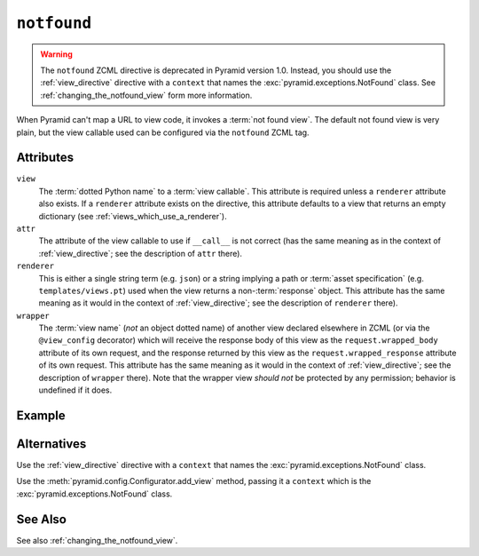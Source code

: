 .. _notfound_directive:

``notfound``
------------

.. warning::

   The ``notfound`` ZCML directive is deprecated in Pyramid
   version 1.0.  Instead, you should use the :ref:`view_directive`
   directive with a ``context`` that names the
   :exc:`pyramid.exceptions.NotFound` class.  See
   :ref:`changing_the_notfound_view` form more information.

When Pyramid can't map a URL to view code, it invokes a :term:`not found
view`.  The default not found view is very plain, but the view callable used
can be configured via the ``notfound`` ZCML tag.

Attributes
~~~~~~~~~~

``view``
  The :term:`dotted Python name` to a :term:`view callable`.  This
  attribute is required unless a ``renderer`` attribute also exists.
  If a ``renderer`` attribute exists on the directive, this attribute
  defaults to a view that returns an empty dictionary (see
  :ref:`views_which_use_a_renderer`).

``attr``
  The attribute of the view callable to use if ``__call__`` is not
  correct (has the same meaning as in the context of
  :ref:`view_directive`; see the description of ``attr``
  there).

``renderer``
  This is either a single string term (e.g. ``json``) or a string
  implying a path or :term:`asset specification`
  (e.g. ``templates/views.pt``) used when the view returns a
  non-:term:`response` object.  This attribute has the same meaning as
  it would in the context of :ref:`view_directive`; see the
  description of ``renderer`` there).

``wrapper``
  The :term:`view name` (*not* an object dotted name) of another view
  declared elsewhere in ZCML (or via the ``@view_config`` decorator)
  which will receive the response body of this view as the
  ``request.wrapped_body`` attribute of its own request, and the
  response returned by this view as the ``request.wrapped_response``
  attribute of its own request.  This attribute has the same meaning
  as it would in the context of :ref:`view_directive`; see
  the description of ``wrapper`` there).  Note that the wrapper view
  *should not* be protected by any permission; behavior is undefined
  if it does.

Example
~~~~~~~

.. code-block:: xml
   :linenos:

   <notfound 
       view="helloworld.views.notfound_view"/>

Alternatives
~~~~~~~~~~~~

Use the :ref:`view_directive` directive with a ``context`` that names
the :exc:`pyramid.exceptions.NotFound` class.

Use the :meth:`pyramid.config.Configurator.add_view` method,
passing it a ``context`` which is the
:exc:`pyramid.exceptions.NotFound` class.

See Also
~~~~~~~~

See also :ref:`changing_the_notfound_view`.

